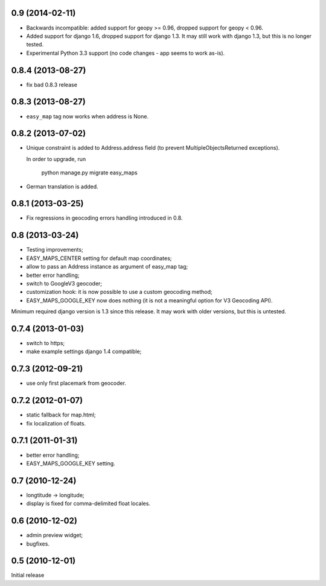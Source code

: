 
0.9 (2014-02-11)
----------------

- Backwards incompatible: added support for geopy >= 0.96,
  dropped support for geopy < 0.96.
- Added support for django 1.6, dropped support for django 1.3. It may
  still work with django 1.3, but this is no longer tested.
- Experimental Python 3.3 support (no code changes - app seems to work as-is).

0.8.4 (2013-08-27)
------------------

- fix bad 0.8.3 release


0.8.3 (2013-08-27)
------------------

- ``easy_map`` tag now works when address is None.

0.8.2 (2013-07-02)
------------------

- Unique constraint is added to Address.address field (to prevent
  MultipleObjectsReturned exceptions).

  In order to upgrade, run

      python manage.py migrate easy_maps

- German translation is added.

0.8.1 (2013-03-25)
------------------

- Fix regressions in geocoding errors handling introduced in 0.8.

0.8 (2013-03-24)
----------------

- Testing improvements;
- EASY_MAPS_CENTER setting for default map coordinates;
- allow to pass an Address instance as argument of easy_map tag;
- better error handling;
- switch to GoogleV3 geocoder;
- customization hook: it is now possible to use a custom geocoding method;
- EASY_MAPS_GOOGLE_KEY now does nothing (it is not a meaningful option
  for V3 Geocoding API).

Minimum required django version is 1.3 since this release.
It may work with older versions, but this is untested.

0.7.4 (2013-01-03)
------------------

- switch to https;
- make example settings django 1.4 compatible;

0.7.3 (2012-09-21)
------------------

- use only first placemark from geocoder.

0.7.2 (2012-01-07)
------------------

- static fallback for map.html;
- fix localization of floats.

0.7.1 (2011-01-31)
------------------

- better error handling;
- EASY_MAPS_GOOGLE_KEY setting.

0.7 (2010-12-24)
----------------

- longtitude -> longitude;
- display is fixed for comma-delimited float locales.

0.6 (2010-12-02)
----------------

- admin preview widget;
- bugfixes.

0.5 (2010-12-01)
----------------

Initial release
